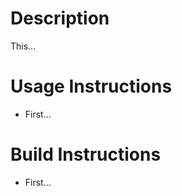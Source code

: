 * Header                                                           :noexport:

  #+MACRO: name ethoscope_stepper_controller
  #+MACRO: version 1.0
  #+MACRO: license BSD, Open-Source Hardware
  #+MACRO: url https://github.com/janelia-modular-devices/ethoscope_stepper_controller
  #+AUTHOR: Peter Polidoro
  #+EMAIL: peter@polidoro.io

* Description

  This...

* Usage Instructions

  - First...

* Build Instructions

  - First...
